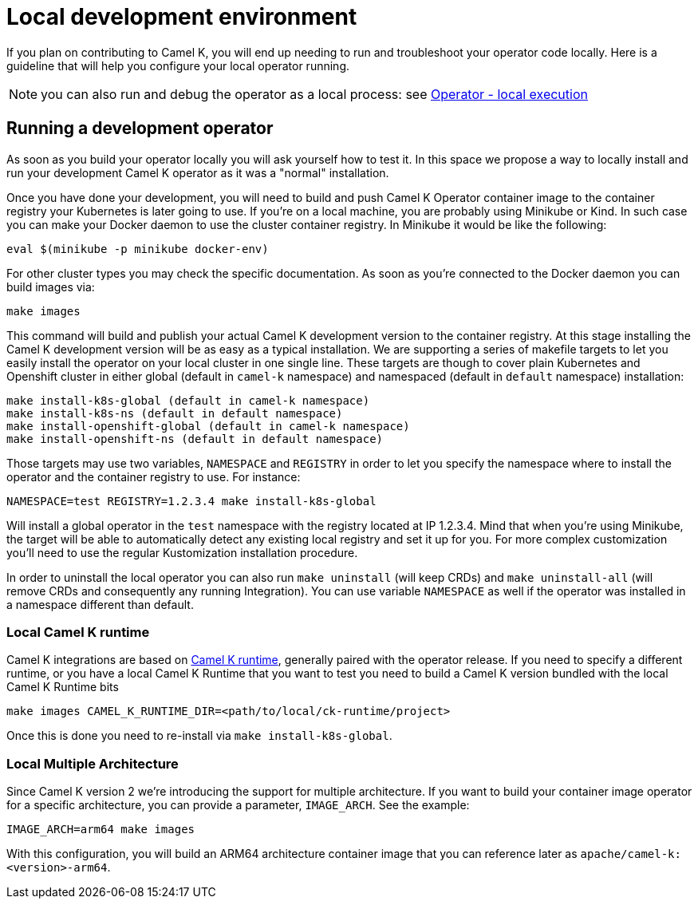 [[development-environment]]
= Local development environment

If you plan on contributing to Camel K, you will end up needing to run and troubleshoot your operator code locally. Here is a guideline that will help you configure your local operator running.

NOTE: you can also run and debug the operator as a local process: see xref:contributing/local-execution.adoc[Operator - local execution]

[[local-operator]]
== Running a development operator

As soon as you build your operator locally you will ask yourself how to test it. In this space we propose a way to locally install and run your development Camel K operator as it was a "normal" installation.

Once you have done your development, you will need to build and push Camel K Operator container image to the container registry your Kubernetes is later going to use. If you're on a local machine, you are probably using Minikube or Kind. In such case you can make your Docker daemon to use the cluster container registry. In Minikube it would be like the following:

[source]
----
eval $(minikube -p minikube docker-env)
----

For other cluster types you may check the specific documentation. As soon as you're connected to the Docker daemon you can build images via:

[source]
----
make images
----

This command will build and publish your actual Camel K development version to the container registry. At this stage installing the Camel K development version will be as easy as a typical installation. We are supporting a series of makefile targets to let you easily install the operator on your local cluster in one single line. These targets are though to cover plain Kubernetes and Openshift cluster in either global (default in `camel-k` namespace) and namespaced (default in `default` namespace) installation:

[source]
----
make install-k8s-global (default in camel-k namespace)
make install-k8s-ns (default in default namespace)
make install-openshift-global (default in camel-k namespace)
make install-openshift-ns (default in default namespace)
----

Those targets may use two variables, `NAMESPACE` and `REGISTRY` in order to let you specify the namespace where to install the operator and the container registry to use. For instance:

[source]
----
NAMESPACE=test REGISTRY=1.2.3.4 make install-k8s-global
----

Will install a global operator in the `test` namespace with the registry located at IP 1.2.3.4. Mind that when you're using Minikube, the target will be able to automatically detect any existing local registry and set it up for you. For more complex customization you'll need to use the regular Kustomization installation procedure.

In order to uninstall the local operator you can also run `make uninstall` (will keep CRDs) and `make uninstall-all` (will remove CRDs and consequently any running Integration). You can use variable `NAMESPACE` as well if the operator was installed in a namespace different than default.

[[local-camel-k-runtime]]
=== Local Camel K runtime

Camel K integrations are based on https://github.com/apache/camel-k-runtime[Camel K runtime], generally paired with the operator release. If you need to specify a different runtime, or you have a local Camel K Runtime that you want to test you need to build a Camel K version bundled with the local Camel K Runtime bits

----
make images CAMEL_K_RUNTIME_DIR=<path/to/local/ck-runtime/project>
----

Once this is done you need to re-install via `make install-k8s-global`.

[[local-multi-arch]]
=== Local Multiple Architecture

Since Camel K version 2 we're introducing the support for multiple architecture. If you want to build your container image operator for a specific architecture, you can provide a parameter, `IMAGE_ARCH`. See the example:

----
IMAGE_ARCH=arm64 make images
----

With this configuration, you will build an ARM64 architecture container image that you can reference later as `apache/camel-k:<version>-arm64`.